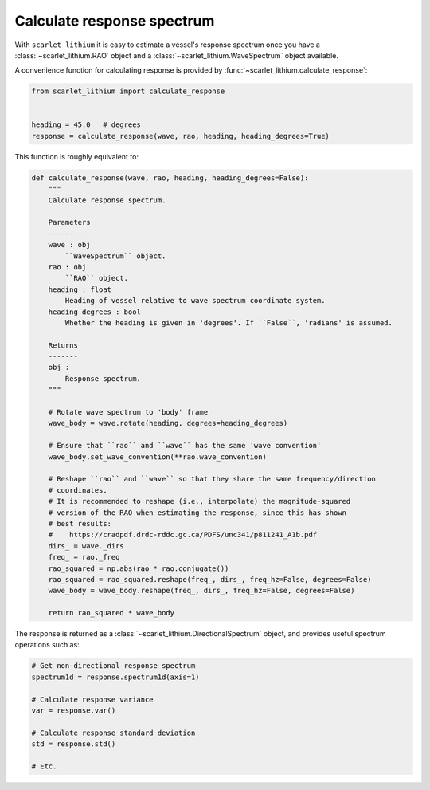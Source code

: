 Calculate response spectrum
===========================
With ``scarlet_lithium`` it is easy to estimate a vessel's response spectrum once
you have a :class:`~scarlet_lithium.RAO` object and a :class:`~scarlet_lithium.WaveSpectrum`
object available.

A convenience function for calculating response is provided by
:func:`~scarlet_lithium.calculate_response`:

.. code-block:: python

    from scarlet_lithium import calculate_response


    heading = 45.0   # degrees
    response = calculate_response(wave, rao, heading, heading_degrees=True)

This function is roughly equivalent to:

.. code-block:: python

    def calculate_response(wave, rao, heading, heading_degrees=False):
        """
        Calculate response spectrum.

        Parameters
        ----------
        wave : obj
            ``WaveSpectrum`` object.
        rao : obj
            ``RAO`` object.
        heading : float
            Heading of vessel relative to wave spectrum coordinate system.
        heading_degrees : bool
            Whether the heading is given in 'degrees'. If ``False``, 'radians' is assumed.

        Returns
        -------
        obj :
            Response spectrum.
        """

        # Rotate wave spectrum to 'body' frame
        wave_body = wave.rotate(heading, degrees=heading_degrees)

        # Ensure that ``rao`` and ``wave`` has the same 'wave convention'
        wave_body.set_wave_convention(**rao.wave_convention)

        # Reshape ``rao`` and ``wave`` so that they share the same frequency/direction
        # coordinates.
        # It is recommended to reshape (i.e., interpolate) the magnitude-squared
        # version of the RAO when estimating the response, since this has shown
        # best results:
        #    https://cradpdf.drdc-rddc.gc.ca/PDFS/unc341/p811241_A1b.pdf
        dirs_ = wave._dirs
        freq_ = rao._freq
        rao_squared = np.abs(rao * rao.conjugate())
        rao_squared = rao_squared.reshape(freq_, dirs_, freq_hz=False, degrees=False)
        wave_body = wave_body.reshape(freq_, dirs_, freq_hz=False, degrees=False)

        return rao_squared * wave_body

The response is returned as a :class:`~scarlet_lithium.DirectionalSpectrum` object,
and provides useful spectrum operations such as:

.. code-block:: python

    # Get non-directional response spectrum
    spectrum1d = response.spectrum1d(axis=1)

    # Calculate response variance
    var = response.var()

    # Calculate response standard deviation
    std = response.std()

    # Etc.


